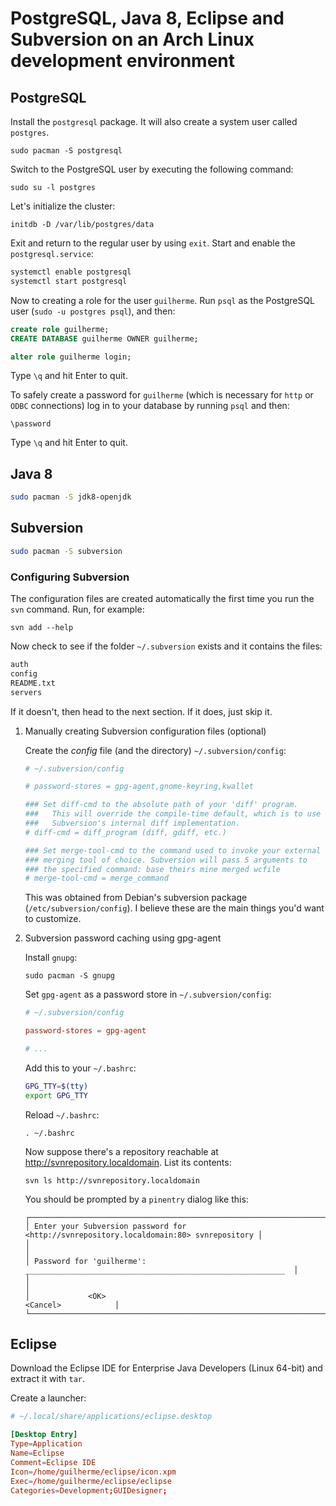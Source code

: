 * PostgreSQL, Java 8, Eclipse and Subversion on an Arch Linux development environment

** PostgreSQL

Install the =postgresql= package. It will also create a system user
called =postgres=.

~sudo pacman -S postgresql~

Switch to the PostgreSQL user by executing the following command:

~sudo su -l postgres~

Let's initialize the cluster:

~initdb -D /var/lib/postgres/data~

Exit and return to the regular user by using =exit=. Start and enable
the =postgresql.service=:

#+begin_src sh
systemctl enable postgresql
systemctl start postgresql
#+end_src

Now to creating a role for the user =guilherme=. Run ~psql~ as the
PostgreSQL user (~sudo -u postgres psql~), and then:

#+begin_src sql
create role guilherme;
CREATE DATABASE guilherme OWNER guilherme;

alter role guilherme login;
#+end_src

Type =\q= and hit Enter to quit.

To safely create a password for =guilherme= (which is necessary for
=http= or =ODBC= connections) log in to your database by running =psql= and then:

~\password~

Type =\q= and hit Enter to quit.

** Java 8

#+begin_src sh
sudo pacman -S jdk8-openjdk
#+end_src

** Subversion

#+begin_src sh
sudo pacman -S subversion
#+end_src

*** Configuring Subversion

The configuration files are created automatically the first time you
run the =svn= command. Run, for example:

~svn add --help~

Now check to see if the folder =~/.subversion= exists and it contains the files:

#+begin_src sh
auth
config
README.txt
servers
#+end_src

If it doesn't, then head to the next section. If it does, just skip it.

**** Manually creating Subversion configuration files (optional)

Create the /config/ file (and the directory) =~/.subversion/config=:

#+begin_src conf
# ~/.subversion/config

# password-stores = gpg-agent,gnome-keyring,kwallet

### Set diff-cmd to the absolute path of your 'diff' program.
###   This will override the compile-time default, which is to use
###   Subversion's internal diff implementation.
# diff-cmd = diff_program (diff, gdiff, etc.)

### Set merge-tool-cmd to the command used to invoke your external
### merging tool of choice. Subversion will pass 5 arguments to
### the specified command: base theirs mine merged wcfile
# merge-tool-cmd = merge_command
#+end_src

This was obtained from Debian's subversion package
(=/etc/subversion/config=). I believe these are the main things you'd
want to customize.

**** Subversion password caching using gpg-agent

Install =gnupg=:

~sudo pacman -S gnupg~

Set =gpg-agent= as a password store in =~/.subversion/config=:

#+begin_src conf
# ~/.subversion/config

password-stores = gpg-agent

# ...
#+end_src

Add this to your =~/.bashrc=:

#+begin_src bash
GPG_TTY=$(tty)
export GPG_TTY
#+end_src

Reload =~/.bashrc=:

~. ~/.bashrc~

Now suppose there's a repository reachable at
http://svnrepository.localdomain. List its contents:

~svn ls http://svnrepository.localdomain~

You should be prompted by a =pinentry= dialog like this:

#+begin_src
┌────────────────────────────────────────────────────────────────────────────────────────┐
│ Enter your Subversion password for <http://svnrepository.localdomain:80> svnrepository │
│                                                                                        │
│ Password for 'guilherme':  __________________________________________________________  │
│                                                                                        │
│             <OK>                                                   <Cancel>            │
└────────────────────────────────────────────────────────────────────────────────────────┘
#+end_src

** Eclipse

Download the Eclipse IDE for Enterprise Java Developers (Linux 64-bit)
and extract it with =tar=.

Create a launcher:

#+begin_src conf
# ~/.local/share/applications/eclipse.desktop

[Desktop Entry]
Type=Application
Name=Eclipse
Comment=Eclipse IDE
Icon=/home/guilherme/eclipse/icon.xpm
Exec=/home/guilherme/eclipse/eclipse
Categories=Development;GUIDesigner;
#+end_src
